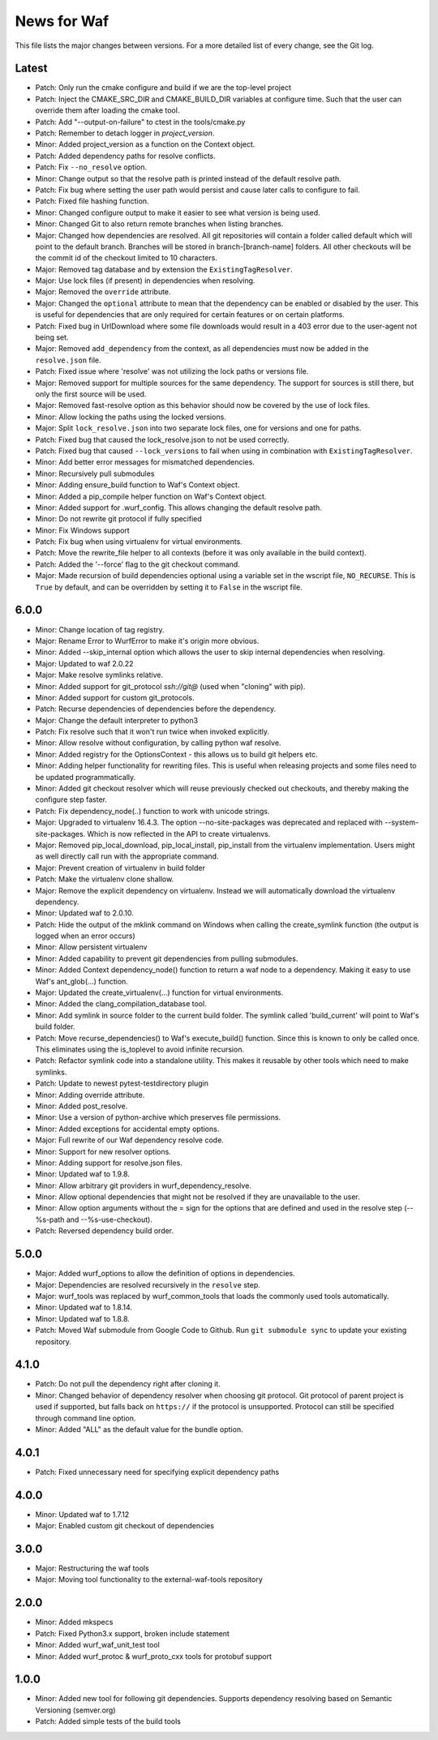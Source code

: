 News for Waf
============

This file lists the major changes between versions. For a more detailed list
of every change, see the Git log.

Latest
------
* Patch: Only run the cmake configure and build if we are the top-level project
* Patch: Inject the CMAKE_SRC_DIR and CMAKE_BUILD_DIR variables at configure 
  time. Such that the user can override them after loading the cmake tool.
* Patch: Add "--output-on-failure" to ctest in the tools/cmake.py
* Patch: Remember to detach logger in `project_version`.
* Minor: Added project_version as a function on the Context object.
* Patch: Added dependency paths for resolve conflicts.
* Patch: Fix ``--no_resolve`` option.
* Minor: Change output so that the resolve path is printed instead of the
  default resolve path.
* Patch: Fix bug where setting the user path would persist and cause
  later calls to configure to fail.
* Patch: Fixed file hashing function.
* Minor: Changed configure output to make it easier to see what version
  is being used.
* Minor: Changed Git to also return remote branches when listing branches.
* Major: Changed how dependencies are resolved. All git repositories will
  contain a folder called default which will point to the default branch.
  Branches will be stored in branch-[branch-name] folders.
  All other checkouts will be the commit id of the checkout limited to 10
  characters.
* Major: Removed tag database and by extension the ``ExistingTagResolver``.
* Major: Use lock files (if present) in dependencies when resolving.
* Major: Removed the ``override`` attribute.
* Major: Changed the ``optional`` attribute to mean that the dependency can
  be enabled or disabled by the user. This is useful for dependencies that
  are only required for certain features or on certain platforms.
* Patch: Fixed bug in UrlDownload where some file downloads would result in
  a 403 error due to the user-agent not being set.
* Major: Removed ``add_dependency`` from the context, as all dependencies
  must now be added in the ``resolve.json`` file.
* Patch: Fixed issue where 'resolve' was not utilizing the lock paths or
  versions file.
* Major: Removed support for multiple sources for the same dependency.
  The support for sources is still there, but only the first source will be
  used.
* Major: Removed fast-resolve option as this behavior should now be covered
  by the use of lock files.
* Minor: Allow locking the paths using the locked versions.
* Major: Split ``lock_resolve.json`` into two separate lock files, one for
  versions and one for paths.
* Patch: Fixed bug that caused the lock_resolve.json to not be used correctly.
* Patch: Fixed bug that caused ``--lock_versions`` to fail when using in
  combination with ``ExistingTagResolver``.
* Minor: Add better error messages for mismatched dependencies.
* Minor: Recursively pull submodules
* Minor: Adding ensure_build function to Waf's Context object.
* Minor: Added a pip_compile helper function on Waf's Context object.
* Minor: Added support for .wurf_config. This allows changing the default
  resolve path.
* Minor: Do not rewrite git protocol if fully specified
* Minor: Fix Windows support
* Patch: Fix bug when using virtualenv for virtual environments.
* Patch: Move the rewrite_file helper to all contexts (before it was only
  available in the build context).
* Patch: Added the '--force' flag to the git checkout command.
* Major: Made recursion of build dependencies optional using a variable set in
  the wscript file, ``NO_RECURSE``. This is ``True`` by default, and can be
  overridden by setting it to ``False`` in the wscript file.

6.0.0
-----
* Minor: Change location of tag registry.
* Major: Rename Error to WurfError to make it's origin more obvious.
* Minor: Added --skip_internal option which allows the user to skip internal
  dependencies when resolving.
* Major: Updated to waf 2.0.22
* Major: Make resolve symlinks relative.
* Minor: Added support for git_protocol `ssh://git@`
  (used when "cloning" with pip).
* Minor: Added support for custom git_protocols.
* Patch: Recurse dependencies of dependencies before the dependency.
* Major: Change the default interpreter to python3
* Patch: Fix resolve such that it won't run twice when invoked explicitly.
* Minor: Allow resolve without configuration, by calling python waf resolve.
* Minor: Added registry for the OptionsContext - this allows us to build git
  helpers etc.
* Minor: Adding helper functionality for rewriting files. This is useful
  when releasing projects and some files need to be updated programmatically.
* Minor: Added git checkout resolver which will reuse previously checked out
  checkouts, and thereby making the configure step faster.
* Patch: Fix dependency_node(..) function to work with unicode strings.
* Major: Upgraded to virtualenv 16.4.3. The option --no-site-packages was
  deprecated and replaced with --system-site-packages. Which is now reflected
  in the API to create virtualenvs.
* Major: Removed pip_local_download, pip_local_install, pip_install from the
  virtualenv implementation. Users might as well directly call run with the
  appropriate command.
* Major: Prevent creation of virtualenv in build folder
* Patch: Make the virtualenv clone shallow.
* Major: Remove the explicit dependency on virtualenv. Instead we will
  automatically download the virtualenv dependency.
* Minor: Updated waf to 2.0.10.
* Patch: Hide the output of the mklink command on Windows when calling the
  create_symlink function (the output is logged when an error occurs)
* Minor: Allow persistent virtualenv
* Minor: Added capability to prevent git dependencies from pulling submodules.
* Minor: Added Context dependency_node() function to return a waf node to a
  dependency. Making it easy to use Waf's ant_glob(...) function.
* Major: Updated the create_virtualenv(...) function for virtual environments.
* Minor: Added the clang_compilation_database tool.
* Minor: Add symlink in source folder to the current build folder. The symlink
  called 'build_current' will point to Waf's build folder.
* Patch: Move recurse_dependencies() to Waf's execute_build() function. Since
  this is known to only be called once. This eliminates using the is_toplevel to
  avoid infinite recursion.
* Patch: Refactor symlink code into a standalone utility. This makes it
  reusable by other tools which need to make symlinks.
* Patch: Update to newest pytest-testdirectory plugin
* Minor: Adding override attribute.
* Minor: Added post_resolve.
* Minor: Use a version of python-archive which preserves file permissions.
* Minor: Added exceptions for accidental empty options.
* Major: Full rewrite of our Waf dependency resolve code.
* Minor: Support for new resolver options.
* Minor: Adding support for resolve.json files.
* Minor: Updated waf to 1.9.8.
* Minor: Allow arbitrary git providers in wurf_dependency_resolve.
* Minor: Allow optional dependencies that might not be resolved if they are
  unavailable to the user.
* Minor: Allow option arguments without the = sign for the options that are
  defined and used in the resolve step (--%s-path and --%s-use-checkout).
* Patch: Reversed dependency build order.

5.0.0
-----
* Major: Added wurf_options to allow the definition of options in dependencies.
* Major: Dependencies are resolved recursively in the ``resolve`` step.
* Major: wurf_tools was replaced by wurf_common_tools that loads the commonly
  used tools automatically.
* Minor: Updated waf to 1.8.14.
* Minor: Updated waf to 1.8.8.
* Patch: Moved Waf submodule from Google Code to Github. Run
  ``git submodule sync`` to update your existing repository.

4.1.0
-----
* Patch: Do not pull the dependency right after cloning it.
* Minor: Changed behavior of dependency resolver when choosing git protocol.
  Git protocol of parent project is used if supported, but falls back on
  ``https://`` if the protocol is unsupported. Protocol can still be
  specified through command line option.
* Minor: Added "ALL" as the default value for the bundle option.

4.0.1
-----
* Patch: Fixed unnecessary need for specifying explicit dependency paths

4.0.0
-----
* Minor: Updated waf to 1.7.12
* Major: Enabled custom git checkout of dependencies

3.0.0
-----
* Major: Restructuring the waf tools
* Major: Moving tool functionality to the external-waf-tools repository

2.0.0
-----
* Minor: Added mkspecs
* Patch: Fixed Python3.x support, broken include statement
* Minor: Added wurf_waf_unit_test tool
* Minor: Added wurf_protoc & wurf_proto_cxx tools for protobuf support

1.0.0
-----
* Minor: Added new tool for following git dependencies. Supports dependency
  resolving based on Semantic Versioning (semver.org)
* Patch: Added simple tests of the build tools
